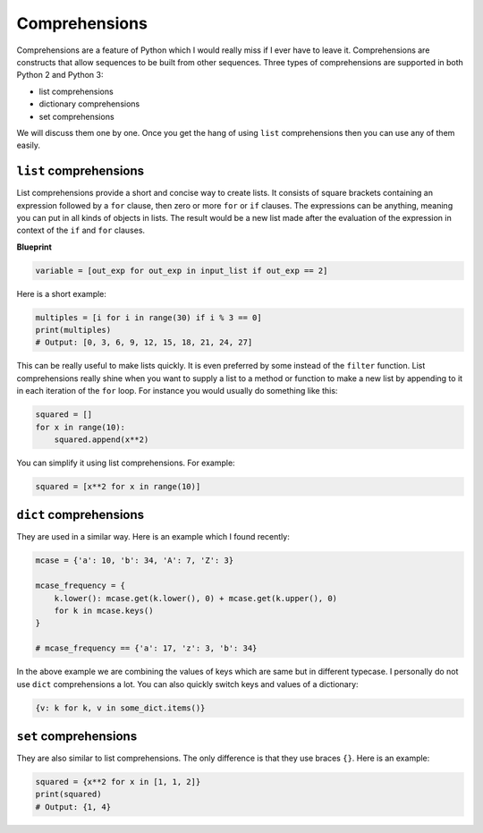 Comprehensions
--------------

Comprehensions are a feature of Python which I would really miss if I
ever have to leave it. Comprehensions are constructs that allow
sequences to be built from other sequences. Three types of
comprehensions are supported in both Python 2 and Python 3:

-  list comprehensions
-  dictionary comprehensions
-  set comprehensions

We will discuss them one by one. Once you get the hang of using ``list``
comprehensions then you can use any of them easily.

``list`` comprehensions
^^^^^^^^^^^^^^^^^^^^^^^

List comprehensions provide a short and concise way to create lists. It
consists of square brackets containing an expression followed by a
``for`` clause, then zero or more ``for`` or ``if`` clauses. The
expressions can be anything, meaning you can put in all kinds of objects
in lists. The result would be a new list made after the evaluation of
the expression in context of the ``if`` and ``for`` clauses.

**Blueprint**

.. code:: python

    variable = [out_exp for out_exp in input_list if out_exp == 2]

Here is a short example:

.. code:: python

    multiples = [i for i in range(30) if i % 3 == 0]
    print(multiples)
    # Output: [0, 3, 6, 9, 12, 15, 18, 21, 24, 27]

This can be really useful to make lists quickly. It is even preferred by
some instead of the ``filter`` function. List comprehensions really
shine when you want to supply a list to a method or function to make a
new list by appending to it in each iteration of the ``for`` loop. For
instance you would usually do something like this:

.. code:: python

    squared = []
    for x in range(10):
        squared.append(x**2)

You can simplify it using list comprehensions. For example:

.. code:: python

    squared = [x**2 for x in range(10)]

``dict`` comprehensions
^^^^^^^^^^^^^^^^^^^^^^^

They are used in a similar way. Here is an example which I found
recently:

.. code:: python

    mcase = {'a': 10, 'b': 34, 'A': 7, 'Z': 3}

    mcase_frequency = {
        k.lower(): mcase.get(k.lower(), 0) + mcase.get(k.upper(), 0)
        for k in mcase.keys()
    }

    # mcase_frequency == {'a': 17, 'z': 3, 'b': 34}

In the above example we are combining the values of keys which are same
but in different typecase. I personally do not use ``dict``
comprehensions a lot. You can also quickly switch keys and values of a dictionary:

.. code:: python

    {v: k for k, v in some_dict.items()}

``set`` comprehensions
^^^^^^^^^^^^^^^^^^^^^^

They are also similar to list comprehensions. The only difference is
that they use braces ``{}``. Here is an example:

.. code:: python

    squared = {x**2 for x in [1, 1, 2]}
    print(squared)
    # Output: {1, 4}
